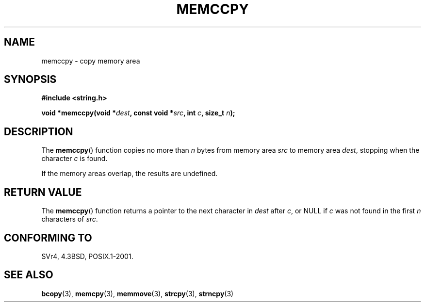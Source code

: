 .\" Copyright 1993 David Metcalfe (david@prism.demon.co.uk)
.\"
.\" Permission is granted to make and distribute verbatim copies of this
.\" manual provided the copyright notice and this permission notice are
.\" preserved on all copies.
.\"
.\" Permission is granted to copy and distribute modified versions of this
.\" manual under the conditions for verbatim copying, provided that the
.\" entire resulting derived work is distributed under the terms of a
.\" permission notice identical to this one.
.\"
.\" Since the Linux kernel and libraries are constantly changing, this
.\" manual page may be incorrect or out-of-date.  The author(s) assume no
.\" responsibility for errors or omissions, or for damages resulting from
.\" the use of the information contained herein.  The author(s) may not
.\" have taken the same level of care in the production of this manual,
.\" which is licensed free of charge, as they might when working
.\" professionally.
.\"
.\" Formatted or processed versions of this manual, if unaccompanied by
.\" the source, must acknowledge the copyright and authors of this work.
.\"
.\" References consulted:
.\"     Linux libc source code
.\"     Lewine's _POSIX Programmer's Guide_ (O'Reilly & Associates, 1991)
.\"     386BSD man pages
.\" Modified Sat Jul 24 18:57:24 1993 by Rik Faith (faith@cs.unc.edu)
.TH MEMCCPY 3  2009-01-13 "GNU" "Linux Programmer's Manual"
.SH NAME
memccpy \- copy memory area
.SH SYNOPSIS
.nf
.B #include <string.h>
.sp
.BI "void *memccpy(void *" dest ", const void *" src ", int " c ", size_t " n );
.fi
.SH DESCRIPTION
The
.BR memccpy ()
function copies no more than \fIn\fP bytes from
memory area \fIsrc\fP to memory area \fIdest\fP, stopping when the
character \fIc\fP is found.

If the memory areas overlap, the results are undefined.
.SH "RETURN VALUE"
The
.BR memccpy ()
function returns a pointer to the next character
in \fIdest\fP after \fIc\fP, or NULL if \fIc\fP was not found in the
first \fIn\fP characters of \fIsrc\fP.
.SH "CONFORMING TO"
SVr4, 4.3BSD, POSIX.1-2001.
.SH "SEE ALSO"
.BR bcopy (3),
.BR memcpy (3),
.BR memmove (3),
.BR strcpy (3),
.BR strncpy (3)
